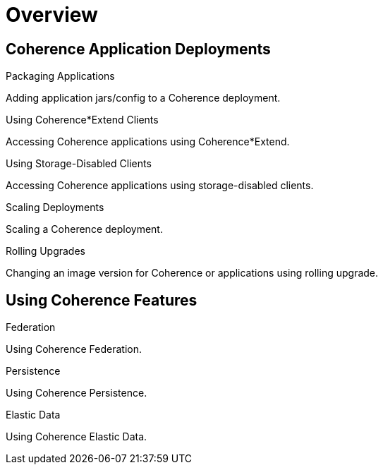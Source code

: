 ///////////////////////////////////////////////////////////////////////////////

    Copyright (c) 2019 Oracle and/or its affiliates. All rights reserved.

    Licensed under the Apache License, Version 2.0 (the "License");
    you may not use this file except in compliance with the License.
    You may obtain a copy of the License at

        http://www.apache.org/licenses/LICENSE-2.0

    Unless required by applicable law or agreed to in writing, software
    distributed under the License is distributed on an "AS IS" BASIS,
    WITHOUT WARRANTIES OR CONDITIONS OF ANY KIND, either express or implied.
    See the License for the specific language governing permissions and
    limitations under the License.

///////////////////////////////////////////////////////////////////////////////

= Overview
:description: Application Deployments
:keywords: oracle coherence, kubernetes, operator, Application Deployments

== Coherence Application Deployments

[PILLARS]
====
[CARD]
.Packaging Applications
[link=app-deployments/020_packaging.adoc]
--
Adding application jars/config to a Coherence deployment.
--

[CARD]
.Using Coherence*Extend Clients
[link=app-deployments/030_extend.adoc]
--
Accessing Coherence applications using Coherence*Extend.
--

[CARD]
.Using Storage-Disabled Clients
[link=app-deployments/040_storage_disabled.adoc]
--
Accessing Coherence applications using storage-disabled clients.
--

[CARD]
.Scaling Deployments
[link=app-deployments/080_scaling.adoc]
--
Scaling a Coherence deployment.
--

[CARD]
.Rolling Upgrades
[link=app-deployments/090_rolling.adoc]
--
Changing an image version for Coherence or applications using rolling upgrade.
--

====

== Using Coherence Features

[PILLARS]
====

[CARD]
.Federation
[link=app-deployments/050_federation.adoc]
--
Using Coherence Federation.
--

[CARD]
.Persistence
[link=app-deployments/060_persistence.adoc]
--
Using Coherence Persistence.
--

[CARD]
.Elastic Data
[link=app-deployments/070_elasticdata.adoc]
--
Using Coherence Elastic Data.
--

====
